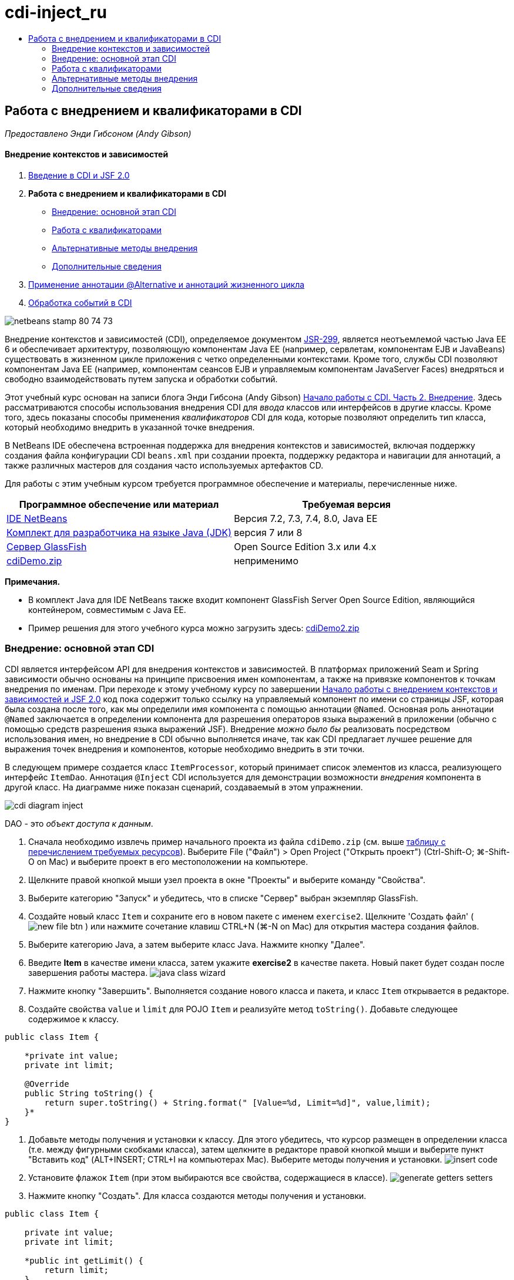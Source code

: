 // 
//     Licensed to the Apache Software Foundation (ASF) under one
//     or more contributor license agreements.  See the NOTICE file
//     distributed with this work for additional information
//     regarding copyright ownership.  The ASF licenses this file
//     to you under the Apache License, Version 2.0 (the
//     "License"); you may not use this file except in compliance
//     with the License.  You may obtain a copy of the License at
// 
//       http://www.apache.org/licenses/LICENSE-2.0
// 
//     Unless required by applicable law or agreed to in writing,
//     software distributed under the License is distributed on an
//     "AS IS" BASIS, WITHOUT WARRANTIES OR CONDITIONS OF ANY
//     KIND, either express or implied.  See the License for the
//     specific language governing permissions and limitations
//     under the License.
//

= cdi-inject_ru
:jbake-type: page
:jbake-tags: old-site, needs-review
:jbake-status: published
:keywords: Apache NetBeans  cdi-inject_ru
:description: Apache NetBeans  cdi-inject_ru
:toc: left
:toc-title:

== Работа с внедрением и квалификаторами в CDI

_Предоставлено Энди Гибсоном (Andy Gibson)_

==== Внедрение контекстов и зависимостей

1. link:cdi-intro.html[Введение в CDI и JSF 2.0]
2. *Работа с внедрением и квалификаторами в CDI*
* link:#inject[Внедрение: основной этап CDI]
* link:#qualifier[Работа с квалификаторами]
* link:#alternative[Альтернативные методы внедрения]
* link:#seealso[Дополнительные сведения]
3. link:cdi-validate.html[Применение аннотации @Alternative и аннотаций жизненного цикла]
4. link:cdi-events.html[Обработка событий в CDI]

image:netbeans-stamp-80-74-73.png[title="Содержимое этой страницы применимо к IDE NetBeans 7.2, 7.3, 7.4 и 8.0"]

Внедрение контекстов и зависимостей (CDI), определяемое документом link:http://jcp.org/en/jsr/detail?id=299[JSR-299], является неотъемлемой частью Java EE 6 и обеспечивает архитектуру, позволяющую компонентам Java EE (например, сервлетам, компонентам EJB и JavaBeans) существовать в жизненном цикле приложения с четко определенными контекстами. Кроме того, службы CDI позволяют компонентам Java EE (например, компонентам сеансов EJB и управляемым компонентам JavaServer Faces) внедряться и свободно взаимодействовать путем запуска и обработки событий.

Этот учебный курс основан на записи блога Энди Гибсона (Andy Gibson) link:http://www.andygibson.net/blog/index.php/2009/12/22/getting-started-with-cdi-part-2-injection/[Начало работы с CDI. Часть 2. Внедрение]. Здесь рассматриваются способы использования внедрения CDI для _ввода_ классов или интерфейсов в другие классы. Кроме того, здесь показаны способы применения _квалификаторов_ CDI для кода, которые позволяют определить тип класса, который необходимо внедрить в указанной точке внедрения.

В NetBeans IDE обеспечена встроенная поддержка для внедрения контекстов и зависимостей, включая поддержку создания файла конфигурации CDI `beans.xml` при создании проекта, поддержку редактора и навигации для аннотаций, а также различных мастеров для создания часто используемых артефактов CD.


Для работы с этим учебным курсом требуется программное обеспечение и материалы, перечисленные ниже.

|===
|Программное обеспечение или материал |Требуемая версия 

|link:https://netbeans.org/downloads/index.html[IDE NetBeans] |Версия 7.2, 7.3, 7.4, 8.0, Java EE 

|link:http://www.oracle.com/technetwork/java/javase/downloads/index.html[Комплект для разработчика на языке Java (JDK)] |версия 7 или 8 

|link:http://glassfish.dev.java.net/[Сервер GlassFish] |Open Source Edition 3.x или 4.x 

|link:https://netbeans.org/projects/samples/downloads/download/Samples%252FJavaEE%252FcdiDemo.zip[cdiDemo.zip] |неприменимо 
|===

*Примечания.*

* В комплект Java для IDE NetBeans также входит компонент GlassFish Server Open Source Edition, являющийся контейнером, совместимым с Java EE.
* Пример решения для этого учебного курса можно загрузить здесь: link:https://netbeans.org/projects/samples/downloads/download/Samples%252FJavaEE%252FcdiDemo2.zip[cdiDemo2.zip]


=== Внедрение: основной этап CDI

CDI является интерфейсом API для внедрения контекстов и зависимостей. В платформах приложений Seam и Spring зависимости обычно основаны на принципе присвоения имен компонентам, а также на привязке компонентов к точкам внедрения по именам. При переходе к этому учебному курсу по завершении link:cdi-intro.html[Начало работы с внедрением контекстов и зависимостей и JSF 2.0] код пока содержит только ссылку на управляемый компонент по имени со страницы JSF, которая была создана после того, как мы определили имя компонента с помощью аннотации `@Named`. Основная роль аннотации `@Named` заключается в определении компонента для разрешения операторов языка выражений в приложении (обычно с помощью средств разрешения языка выражений JSF). Внедрение _можно было бы_ реализовать посредством использования имен, но внедрение в CDI обычно выполняется иначе, так как CDI предлагает лучшее решение для выражения точек внедрения и компонентов, которые необходимо внедрить в эти точки.

В следующем примере создается класс `ItemProcessor`, который принимает список элементов из класса, реализующего интерфейс `ItemDao`. Аннотация `@Inject` CDI используется для демонстрации возможности _внедрения_ компонента в другой класс. На диаграмме ниже показан сценарий, создаваемый в этом упражнении.

image:cdi-diagram-inject.png[title="Используйте внедрение CDI для свободного взаимодействия классов в используемом приложении"]

DAO - это _объект доступа к данным_.

1. Сначала необходимо извлечь пример начального проекта из файла `cdiDemo.zip` (см. выше link:#requiredSoftware[таблицу с перечислением требуемых ресурсов]). Выберите File ("Файл") > Open Project ("Открыть проект") (Ctrl-Shift-O; ⌘-Shift-O on Mac) и выберите проект в его местоположении на компьютере.
2. Щелкните правой кнопкой мыши узел проекта в окне "Проекты" и выберите команду "Свойства".
3. Выберите категорию "Запуск" и убедитесь, что в списке "Сервер" выбран экземпляр GlassFish.
4. Создайте новый класс `Item` и сохраните его в новом пакете с именем `exercise2`. Щелкните 'Создать файл' ( image:new-file-btn.png[] ) или нажмите сочетание клавиш CTRL+N (⌘-N on Mac) для открытия мастера создания файлов.
5. Выберите категорию Java, а затем выберите класс Java. Нажмите кнопку "Далее".
6. Введите *Item* в качестве имени класса, затем укажите *exercise2* в качестве пакета. Новый пакет будет создан после завершения работы мастера.
image:java-class-wizard.png[title="Среда IDE может помочь в этом, предоставляя мастер библиотеки классов Java."]
7. Нажмите кнопку "Завершить". Выполняется создание нового класса и пакета, и класс `Item` открывается в редакторе.
8. Создайте свойства `value` и `limit` для POJO `Item` и реализуйте метод `toString()`. Добавьте следующее содержимое к классу.
[source,java]
----

public class Item {

    *private int value;
    private int limit;

    @Override
    public String toString() {
        return super.toString() + String.format(" [Value=%d, Limit=%d]", value,limit);
    }*
}
----
9. Добавьте методы получения и установки к классу. Для этого убедитесь, что курсор размещен в определении класса (т.е. между фигурными скобками класса), затем щелкните в редакторе правой кнопкой мыши и выберите пункт "Вставить код" (ALT+INSERT; CTRL+I на компьютерах Mac). Выберите методы получения и установки.
image:insert-code.png[title="Создайте методы получения и установки с помощью всплывающего окна 'Вставить код'"]
10. Установите флажок `Item` (при этом выбираются все свойства, содержащиеся в классе).
image:generate-getters-setters.png[title="Установите флажок для класса для выбора всех свойств, содержащихся в классе"]
11. Нажмите кнопку "Создать". Для класса создаются методы получения и установки.
[source,java]
----

public class Item {

    private int value;
    private int limit;

    *public int getLimit() {
        return limit;
    }

    public void setLimit(int limit) {
        this.limit = limit;
    }

    public int getValue() {
        return value;
    }

    public void setValue(int value) {
        this.value = value;
    }*

    @Override
    public String toString() {
        return super.toString() + String.format(" [Value=%d, Limit=%d]", value, limit);
    }
}
----
12. Создайте конструктор, который принимает оба аргумента `value` и `limit`. Кроме того, для этого можно использовать IDE. Нажмите сочетание клавиш CTRL+ПРОБЕЛ в определении класса и выберите параметр "`Item(int value, int limit) - generate`".
image:generate-constructor.png[title="Нажмите сочетание клавиш CTRL+ПРОБЕЛ, чтобы использовать функцию автозавершения кода в редакторе."]
К классу добавляется следующий конструктор.
[source,java]
----

public class Item {

    *public Item(int value, int limit) {
        this.value = value;
        this.limit = limit;
    }*

    private int value;
    private int limit;

    ...
----
13. Создайте интерфейс `ItemDao` для определения способа получения списка объектов `Item`. В этом тестовом приложении мы допускаем использование нескольких реализаций, следовательно, создаем код для интерфейсов.

Щелкните 'Создать файл' ( image:new-file-btn.png[] ) или нажмите сочетание клавиш CTRL+N (⌘-N on Mac) для открытия мастера создания файлов.

14. Выберите категорию Java, а затем команду "Интерфейс Java". Нажмите кнопку "Далее".
15. Введите *ItemDao* в качестве имени класса, затем укажите *exercise2* в качестве пакета.
16. Нажмите кнопку "Завершить". Интерфейс будет создан и открыт в редакторе.
17. Добавьте метод с именем `fetchItems()`, который возвращает элемент `List` объектов `Item`.
[source,java]
----

public interface ItemDao {

    *List<Item> fetchItems();*

}
----
Используйте подсказку редактора, чтобы добавить оператор импорта для `java.util.List`.
18. Создайте класс `ItemProcessor`. Это главный класс для внедрения базовых элементов и выполнения процесса. базовый элемент.

Щелкните 'Создать файл' ( image:new-file-btn.png[] ) или нажмите сочетание клавиш CTRL+N (⌘-N on Mac) для открытия мастера создания файлов.

19. Выберите категорию Java, а затем выберите класс Java. Нажмите кнопку "Далее".
20. Введите *ItemProcessor* в качестве имени класса, затем укажите *exercise2* в качестве пакета. Нажмите кнопку "Завершить".

В редакторе будет создан и открыт новый класс.

21. Измените класс следующим образом:
[source,java]
----

@Named
@RequestScoped
public class ItemProcessor {

    private ItemDao itemDao;

    public void execute() {
        List<Item> items = itemDao.fetchItems();
        for (Item item : items) {
            System.out.println("Found item " + item);
        }
    }
}
----
22. Исправьте операторы импорта. Либо щелкните правой кнопкой мыши в редакторе и выберите 'Исправить выражения импорта' или нажмите Ctrl-Shift-I (⌘-Shift-I в Mac).
image:fix-imports.png[title="Щелкните в редакторе правой кнопкой мыши и выберите 'Исправить операторы импорта' для добавления операторов импорта к классу"]
23. Нажмите кнопку "ОК". Операторы импорта требуются для следующих классов:
* `java.util.List`
* `javax.inject.Named`
* `javax.enterprise.context.RequestScoped`
24. Начните с простого DAO, который только создает список элементов и возвращает фиксированный список элементов.

В окне "Проекты" щелкните правой кнопкой мыши узел пакета `exercise2` и выберите "Создать > Класс Java". В мастере создания класса Java присвойте классу имя `DefaultItemDao`. Нажмите кнопку "Завершить". image:java-class-wizard2.png[title="Создайте новый класс Java с помощью мастера классов Java"]
25. Необходимо, чтобы в редакторе элемент `DefaultItemDao` реализовывал интерфейс `ItemDao` и обеспечивал реализацию `fetchItems()`.
[source,java]
----

public class DefaultItemDao *implements ItemDao* {

    *@Override
    public List<Item> fetchItems() {
        List<Item> results = new ArrayList<Item>();
        results.add(new Item(34, 7));
        results.add(new Item(4, 37));
        results.add(new Item(24, 19));
        results.add(new Item(89, 32));
        return results;
    }*
}
----
Нажмите сочетание клавиш Ctrl-Shift-I (⌘-Shift-I on Mac) для добавления операторов импорта для `java.util.List` and `java.util.ArrayList`.
26. Перейдите к классу `ItemProcessor` (нажмите сочетание клавиш CTRL+TAB). Чтобы внедрить `DefaultItemDao` в `ItemProcessor` добавляется аннотация `javax.inject.Inject` к полю `ItemDao` для указания того, что это поле является точкой внедрения.
[source,java]
----

*import javax.inject.Inject;*
...

@Named
@RequestScoped
public class ItemProcessor {

    *@Inject*
    private ItemDao itemDao;

    ...
}
----
[tips]#Используйте поддержку автозавершения кода редактора для добавления аннотации `@Inject` и оператора импорта к классу. Например, введите `@Inj`, а затем нажмите CTRL+ПРОБЕЛ.#
27. Наконец, необходим способ для вызова метода `execute()` в `ItemProcessor`. Это можно выполнить в среде SE, но сейчас мы сделаем это на странице JSF. Создайте новую страницу с именем `process.xhtml`, которая содержит кнопку для вызова метода `execute()`.

Щелкните 'Создать файл' ( image:new-file-btn.png[] ) или нажмите сочетание клавиш CTRL+N (⌘-N on Mac) для открытия мастера создания файлов.
28. Выберите категорию JavaServer Faces, затем выберите страницу JSF. Нажмите кнопку "Далее".
29. Введите *process* в качестве имени файла, затем нажмите кнопку "Готово".
image:new-jsf-page.png[title="Создайте новую страницу Facelets с помощью мастера файлов JSF"]
30. В новом файле `process.xhtml` добавьте кнопку, которая привязана к методу `ItemProcessor.execute()`. При использовании языка выражений имя по умолчанию для управляемого компонента является таким же, как имя класса, но первая буква в нижнем регистре (т.е. `itemProcessor`).
[source,xml]
----

<h:body>
    *<h:form>
        <h:commandButton action="#{itemProcessor.execute}" value="Execute"/>
    </h:form>*
</h:body>
----
31. Перед выполнением проекта установите файл `process.xhtml` в качестве новой страницы приветствия в дескрипторе развертывания веб-приложения.

Используйте диалоговое окно среды IDE "Переход к файлу" для быстрого открытия файла `web.xml`. В основном меню среды IDE выберите "Переход > Перейти к файлу" (ALT+SHIFT+O; CTRL+SHIFT+O на компьютерах Mac), а затем введите `web`.
image:go-to-file.png[title="С помощью диалогового окна &quot;Переход к файлу&quot; быстро найдите файл проекта"]
32. Нажмите кнопку "ОК". В представлении XML для файла `web.xml` выполните следующие изменения.
[source,xml]
----

<welcome-file-list>
    <welcome-file>faces/*process.xhtml*</welcome-file>
</welcome-file-list>
----
33. Нажмите кнопку 'Запустить проект' (image:run-project-btn.png[]) на главной панели инструментов IDE. Проект компилируется и развертывается на GlassFish, и файл `process.xhtml` открывается в браузере.
34. Нажмите кнопку `Выполнить` на странице. Вернитесь в среду IDE и проверьте протокол сервера GlassFish. Журнал сервера отображается в окне вывода (Ctrl-4; ⌘-4 в Mac) на вкладке 'Сервер GlassFish'. При нажатии кнопки журнал выводит список элементов из реализации DAO по умолчанию.
image:output-window.png[title="Проверьте журнал сервера в окне вывода IDE"]
[tips]#Щелкните правой кнопкой мыши окно вывода и выберите 'Очистить' (Ctrl-L; ⌘-L в Mac) для очистки журнала. На изображении выше протокол очищен перед нажатием кнопки `Выполнить`.#

Мы создали класс, который реализует интерфейс `ItemDao`, а при развертывании приложения наши управляемые компоненты в модуле обрабатывались посредством реализации CDI (на основании файла `beans.xml` в модуле). Наша аннотация `@Inject` указывает на то, что управляемый компонент необходимо внедрить в это поле, и единственная вещь, которую мы знаем о внедряемом компоненте заключается в том, что он должен реализовывать `ItemDao` или какой-либо подтип этого интерфейса. В этом случае класс `DefaultItemDao` полностью отвечает требованиям.

Что может произойти при наличии нескольких реализаций внедряемого интерфейса `ItemDao`? CDI не сможет определить, какую реализацию необходимо выбрать, и выдаст ошибку во время развертывания. Для устранения этого необходимо использовать квалификатор CDI. Квалификаторы рассматриваются в следующем разделе.


=== Работа с квалификаторами

Квалификатором CDI является аннотация, которую можно применить на уровне класса, для указания, какой компонент является классом, а также на уровне поля (среди других расположений) для указания, какой компонент требуется для внедрения в этой точке.

Чтобы продемонстрировать необходимость квалификатора в создаваемом приложении, добавим в это приложение другой класс DAO, который также реализует интерфейс `ItemDao`. На следующей диаграмме показан сценарий, создаваемый в этом упражнении. CDI должен уметь определять, какую реализацию компонента необходимо использовать в точке внедрения. Поскольку существует две реализации интерфейса `ItemDao`, эта задача решается посредством создания квалификатора с именем `Demo`. Затем мы "помечаем" используемый компонент, а также точку внедрения в `ItemProcessor` аннотаций `@Demo`.

image:cdi-diagram-qualify.png[title="Используйте внедрение и квалификаторы CDI для свободного взаимодействия классов в используемом приложении"]

Выполните следующие шаги.

1. В окне "Проекты" щелкните правой кнопкой мыши пакет `exercise2` и выберите "Создать > Класс Java".
2. В мастере нового класса Java присвойте новому классу имя *AnotherItemDao*, а затем нажмите «Закончить». В редакторе будет создан и открыт новый класс.
3. Измените класс, как указано ниже, чтобы он реализовывал интерфейс `ItemDao` и определял метод `fetchItems()` интерфейса.
[source,java]
----

public class AnotherItemDao *implements ItemDao* {

    *@Override
    public List<Item> fetchItems() {
        List<Item> results = new ArrayList<Item>();
        results.add(new Item(99, 9));
        return results;
    }*
}
----

Убедитесь, что добавлены операторы импорта для `java.util.List` и `java.util.ArrayList`. Для этого щелкните правой кнопкой мыши в редакторе и выберите 'Исправить выражения импорта' или нажмите Ctrl-Shift-I (⌘-Shift-I в Mac).

Теперь, при наличии двух классов, которые внедряют`ItemDao`, не так ясно, какой базовый элемент необходимо внедрить.

4. Для запуска проекта нажмите кнопку 'Запустить проект' ( image:run-project-btn.png[] ). Обратите внимание, что теперь развертывание проекта завершается сбоем.

Возможно, вам просто необходимо сохранить файл - IDE будет автоматически запускать проект, т.к. запуск при сохранении активирован по умолчанию.

5. Проверьте журнал сервера в окне вывода (Ctrl-4; ⌘-4 в Mac). Отобразится сообщение об ошибке, аналогичное следующему.
[source,java]
----

Caused by: org.jboss.weld.DeploymentException: Injection point has ambiguous dependencies.
Injection point: field exercise2.ItemProcessor.itemDao;
Qualifiers: [@javax.enterprise.inject.Default()];
Possible dependencies: [exercise2.DefaultItemDao, exercise2.AnotherItemDao]
----

Для переноса текста по словам в окне вывода щелкните правой кнопкой мыши и выберите команду "Перенос по словам". При этом не требуется горизонтальная прокрутка.

Weld (реализация для CDI) выдает ошибку неоднозначной зависимости, означающую, что невозможно определить компонент, который необходимо использовать для указанной точки внедрения. Большинство ошибок, возникающих при внедрении CDI в Weld, регистрируются во время развертывания, даже если у компонентов в пассивном режиме отсутствует реализация `Serializable`.

Полю `itemDao` в `ItemProcessor` можно присвоить определенный тип, который соответствует одному из типов реализации (`AnotherItemDao` или `DefaultItemDao`). В этом случае этот тип будет соответствовать только одному типу класса. Однако тогда мы потеряем преимущества кодирования интерфейса, а процедура изменения реализаций без изменения типа поля существенно усложнится. Лучшим решением являются квалификаторы CDI.

Если CDI проверяет точку внедрения для поиска соответствующего внедряемого компонента, то учитывается не только тип класса, но и квалификаторы. Мы уже использовали квалификатор по умолчанию с именем `@Any`. Теперь создадим квалификатор `@Demo`, который можно применить для реализации `DefaultItemDao`, а также для точки внедрения в `ItemProcessor`.

IDE предоставляет мастер, позволяющий создавать квалификаторы CDI.

6. Щелкните 'Создать файл' ( image:new-file-btn.png[] ) или нажмите сочетание клавиш CTRL+N (⌘-N on Mac) для открытия мастера создания файлов.
7. Выберите категорию "Внедрение контекстов и зависимостей", затем выберите "Тип "квалификатора". Нажмите кнопку "Далее".
8. Введите *Demo* в качестве имени класса, затем укажите *exercise2* в качестве пакета.
9. Нажмите кнопку "Завершить". Новый квалификатор `Demo` открывается в редакторе.
[source,java]
----

package exercise2;

import static java.lang.annotation.ElementType.TYPE;
import static java.lang.annotation.ElementType.FIELD;
import static java.lang.annotation.ElementType.PARAMETER;
import static java.lang.annotation.ElementType.METHOD;
import static java.lang.annotation.RetentionPolicy.RUNTIME;
import java.lang.annotation.Retention;
import java.lang.annotation.Target;
import javax.inject.Qualifier;

/**
*
* @author nbuser
*/
@Qualifier
@Retention(RUNTIME)
@Target({METHOD, FIELD, PARAMETER, TYPE})
public @interface Demo {
}
----

Затем этот квалификатор будет добавлен к реализатору DAO на уровне класса.

10. Перейдите в редакторе к `DefaultItemDao` (нажмите CTRL+TAB), а затем введите "`@Demo`" над определением класса.
[source,java]
----

*@Demo*
public class DefaultItemDao implements ItemDao {

@Override
public List<Item> fetchItems() {
    List<Item> results = new ArrayList<Item>();
    results.add(new Item(34, 7));
    results.add(new Item(4, 37));
    results.add(new Item(24, 19));
    results.add(new Item(89, 32));
    return results;
}
}
----
[tips]#После ввода `@` нажмите CTRL+ПРОБЕЛ для вызова предложений автозавершения кода. Редактор распознает квалификатор `Demo` и выводит `@Demo` в качестве параметра списка для автозавершения кода.#
11. Для запуска проекта нажмите кнопку 'Запустить проект' ( image:run-project-btn.png[] ). Сборка и развертывание проекта выполняются без ошибок.

*Примечание.* Для этого изменения может потребоваться явно запустить проект для повторного развертывания приложения вместо развертывания изменений с приращением.

12. В браузере нажмите кнопку `Выполнить`, затем вернитесь в среду IDE и проверьте протокол сервера в окне вывода. На экран будет выведено следующее.
[source,java]
----

INFO: Found item exercise2.Item@1ef62a93 [Value=99, Limit=9]
----

Выводится позиция из класса `AnotherItemDao`. Следует помнить о том, что аннотирована реализация `DefaultItemDao`, но не точка внедрения в `ItemProcessor`. За счет добавления квалификатора `@Demo` к реализации DAO по умолчанию другая реализация стала более походящей для точки внедрения, поскольку она соответствует типу и квалификатору. `DefaultItemDao` имеет в настоящий момент квалификатор `Demo`, который расположен не в точке внедрения, что делает его менее подходящим.

Затем вы добавите аннотацию `@Demo` к точке внедрения в`ItemProcessor`.

13. Перейдите в редакторе к `ItemProcessor` (нажмите CTRL+TAB), а затем выполните следующее изменение.
[source,java]
----

@Named
@RequestScoped
public class ItemProcessor {

@Inject *@Demo*
private ItemDao itemDao;

public void execute() {
    List<Item> items = itemDao.fetchItems();
    for (Item item : items) {
        System.out.println("Found item " + item);
    }
}
}
----
14. В браузере нажмите кнопку `Выполнить`, затем вернитесь в среду IDE и проверьте протокол сервера в окне вывода. На экран снова выводятся данные реализации по умолчанию (`DefaultItemDao`).
[source,java]
----

INFO: Found item exercise2.Item@7b3640f1 [Value=34, Limit=7]
INFO: Found item exercise2.Item@26e1cd69 [Value=4, Limit=37]
INFO: Found item exercise2.Item@3274bc70 [Value=24, Limit=19]
INFO: Found item exercise2.Item@dff76f1 [Value=89, Limit=32]
----

Это произошло из-за сопоставления на основе типа_и_квалификаторов, а`DefaultItemDao`является единственным базовым элементом правильного типа и с аннотацией`@Demo`.


=== Альтернативные методы внедрения

Существует несколько методов для определения точки внедрения во внедряемом классе. Пока вы проставили аннотации к полям, которые ссылаются на внедренный объект. Для внедрения поля не требуется методы получения и установки. Если вы хотите создать неизменяемые управляемые базовые элементы с окончательными полями, то можете использовать внедрение в конструкторе с помощью применения к конструктору аннотации `@Inject`. Затем вы можете применять любые аннотации к параметрам конструктора с целью квалификации базовых элементов для внедрения. (Разумеется, каждый параметр имеет тип, который может помочь квалифицировать компоненты для внедрения.) Компонент может иметь только один конструктор с определенными точками внедрения, но он может реализовать более одного конструктора.

[source,java]
----

@Named
@RequestScoped
public class ItemProcessor {

    private final ItemDao itemDao;

    @Inject
    public ItemProcessor(@Demo ItemDao itemDao) {
        this.itemDao = itemDao;
    }
}
----

Вы также можете вызвать метод инициализации, который может быть передан базовому элементу для внедрения.

[source,java]
----

@Named
@RequestScoped
public class ItemProcessor {

    private ItemDao itemDao;

    @Inject
    public void setItemDao(@Demo ItemDao itemDao) {
        this.itemDao = itemDao;
    }
}
----

Хотя в вышеприведенном случае для инициализации используется метод установки, вы можете создать любой метод и использовать его для инициализации любого количества базовых элементов при вызове метода. Вы также можете использовать несколько методов инициализации для одного базового элемента.

[source,java]
----

@Inject
public void initBeans(@Demo ItemDao itemDao, @SomeQualifier SomeType someBean) {
    this.itemDao = itemDao;
    this.bean = someBean;
}
----

Аналогичные правила применяются для сопоставления компонентов независимо от способа определения точки внедрения. CDI пытается найти лучшее соответствие на основе типа и квалификаторов и выдает сбой развертывания при наличии нескольких соответствующих компонентов или при отсутствии соответствующих компонентов для точки внедрения.

link:/about/contact_form.html?to=3&subject=Feedback:%20Working%20with%20Injection%20and%20Qualifiers%20in%20CDI[Отправить отзыв по этому учебному курсу]


=== Дополнительные сведения

Перейдите к следующему разделу этой серии для внедрения контекстов и зависимостей:

* link:cdi-validate.html[Применение аннотации @Alternative и аннотаций жизненного цикла]

Дополнительные сведения о CDI и Java EE приведены в следующих материалах.

* link:cdi-intro.html[Начало работы со внедрением контекстов и зависимостей и JSF 2.0]
* link:javaee-gettingstarted.html[Начало работы с приложениями Java EE]
* link:http://blogs.oracle.com/enterprisetechtips/entry/using_cdi_and_dependency_injection[Технические рекомендации по Java EE: использование CDI и внедрения зависимостей для Java в приложении JSF 2.0]
* link:http://download.oracle.com/javaee/6/tutorial/doc/gjbnr.html[Учебный курс по Java EE 6, часть V: внедрение контекстов и зависимостей для платформы Java EE]
* link:http://jcp.org/en/jsr/detail?id=299[JSR 299: спецификация внедрения контекстов и зависимостей]

NOTE: This document was automatically converted to the AsciiDoc format on 2018-03-13, and needs to be reviewed.
